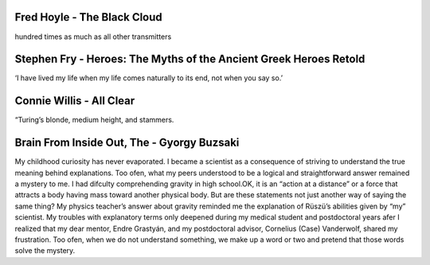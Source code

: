 Fred Hoyle - The Black Cloud
----------------------------

.. 957636ad ; Your ;  ; 2019-11-24 17:36:49 ; Fred Hoyle ; The Black Cloud

hundred times as much as all other transmitters

Stephen Fry - Heroes: The Myths of the Ancient Greek Heroes Retold
------------------------------------------------------------------

.. ff3c343d ; Your ;  ; 2020-02-18 18:39:35 ; Stephen Fry ; Heroes: The Myths of the Ancient Greek Heroes Retold

‘I have lived my life when my life comes naturally to its end, not when you say so.’

Connie Willis - All Clear
-------------------------

.. a504a841 ; Your ;  ; 2020-07-23 10:09:54 ; Connie Willis ; All Clear

“Turing’s blonde, medium height, and stammers.

Brain From Inside Out, The - Gyorgy Buzsaki
-------------------------------------------

.. a94c5906 ; Your ;  ; 2020-08-16 14:00:04 ; Unknown ; Brain From Inside Out, The - Gyorgy Buzsaki

My childhood curiosity has never evaporated. I became a scientist as a consequence of striving to understand the true meaning behind explanations. Too ofen, what my peers understood to be a logical and straightforward answer remained a mystery to me. I had difculty comprehending gravity in high school.OK, it is an “action at a distance” or a force that attracts a body having mass toward another physical body. But are these statements not just another way of saying the same thing? My physics teacher’s answer about gravity reminded me the explanation of Rüszü’s abilities given by “my” scientist. My troubles with explanatory terms only deepened during my medical student and postdoctoral years afer I realized that my dear mentor, Endre Grastyán, and my postdoctoral advisor, Cornelius (Case) Vanderwolf, shared my frustration. Too ofen, when we do not understand something, we make up a word or two and pretend that those words solve the mystery.

